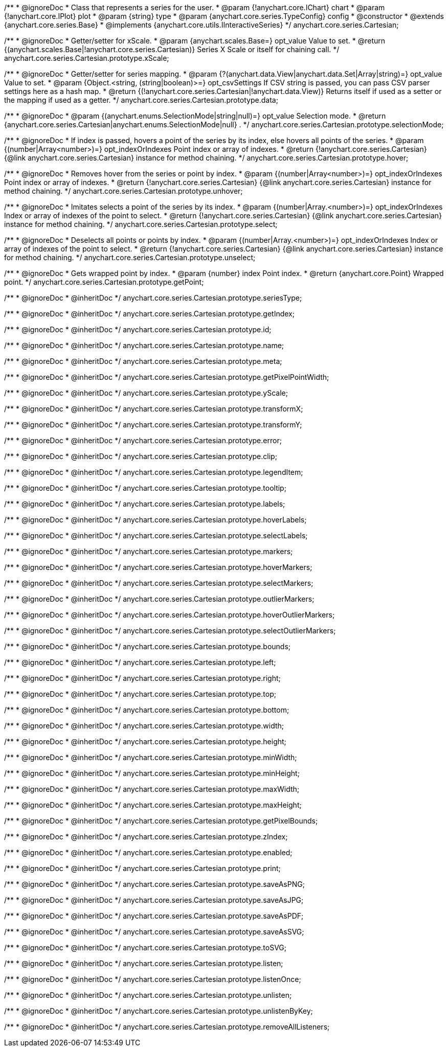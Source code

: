 /**
 * @ignoreDoc
 * Class that represents a series for the user.
 * @param {!anychart.core.IChart} chart
 * @param {!anychart.core.IPlot} plot
 * @param {string} type
 * @param {anychart.core.series.TypeConfig} config
 * @constructor
 * @extends {anychart.core.series.Base}
 * @implements {anychart.core.utils.IInteractiveSeries}
 */
anychart.core.series.Cartesian;

/**
 * @ignoreDoc
 * Getter/setter for xScale.
 * @param {anychart.scales.Base=} opt_value Value to set.
 * @return {(anychart.scales.Base|!anychart.core.series.Cartesian)} Series X Scale or itself for chaining call.
 */
anychart.core.series.Cartesian.prototype.xScale;

/**
 * @ignoreDoc
 * Getter/setter for series mapping.
 * @param {?(anychart.data.View|anychart.data.Set|Array|string)=} opt_value Value to set.
 * @param {Object.<string, (string|boolean)>=} opt_csvSettings If CSV string is passed, you can pass CSV parser settings here as a hash map.
 * @return {(!anychart.core.series.Cartesian|!anychart.data.View)} Returns itself if used as a setter or the mapping if used as a getter.
 */
anychart.core.series.Cartesian.prototype.data;

/**
 * @ignoreDoc
 * @param {(anychart.enums.SelectionMode|string|null)=} opt_value Selection mode.
 * @return {anychart.core.series.Cartesian|anychart.enums.SelectionMode|null} .
 */
anychart.core.series.Cartesian.prototype.selectionMode;

/**
 * @ignoreDoc
 * If index is passed, hovers a point of the series by its index, else hovers all points of the series.
 * @param {(number|Array<number>)=} opt_indexOrIndexes Point index or array of indexes.
 * @return {!anychart.core.series.Cartesian}  {@link anychart.core.series.Cartesian} instance for method chaining.
 */
anychart.core.series.Cartesian.prototype.hover;

/**
 * @ignoreDoc
 * Removes hover from the series or point by index.
 * @param {(number|Array<number>)=} opt_indexOrIndexes Point index or array of indexes.
 * @return {!anychart.core.series.Cartesian} {@link anychart.core.series.Cartesian} instance for method chaining.
 */
anychart.core.series.Cartesian.prototype.unhover;

/**
 * @ignoreDoc
 * Imitates selects a point of the series by its index.
 * @param {(number|Array.<number>)=} opt_indexOrIndexes Index or array of indexes of the point to select.
 * @return {!anychart.core.series.Cartesian} {@link anychart.core.series.Cartesian} instance for method chaining.
 */
anychart.core.series.Cartesian.prototype.select;

/**
 * @ignoreDoc
 * Deselects all points or points by index.
 * @param {(number|Array.<number>)=} opt_indexOrIndexes Index or array of indexes of the point to select.
 * @return {!anychart.core.series.Cartesian} {@link anychart.core.series.Cartesian} instance for method chaining.
 */
anychart.core.series.Cartesian.prototype.unselect;

/**
 * @ignoreDoc
 * Gets wrapped point by index.
 * @param {number} index Point index.
 * @return {anychart.core.Point} Wrapped point.
 */
anychart.core.series.Cartesian.prototype.getPoint;

/**
 * @ignoreDoc
 * @inheritDoc */
anychart.core.series.Cartesian.prototype.seriesType;

/**
 * @ignoreDoc
 * @inheritDoc */
anychart.core.series.Cartesian.prototype.getIndex;

/**
 * @ignoreDoc
 * @inheritDoc */
anychart.core.series.Cartesian.prototype.id;

/**
 * @ignoreDoc
 * @inheritDoc */
anychart.core.series.Cartesian.prototype.name;

/**
 * @ignoreDoc
 * @inheritDoc */
anychart.core.series.Cartesian.prototype.meta;

/**
 * @ignoreDoc
 * @inheritDoc */
anychart.core.series.Cartesian.prototype.getPixelPointWidth;

/**
 * @ignoreDoc
 * @inheritDoc */
anychart.core.series.Cartesian.prototype.yScale;

/**
 * @ignoreDoc
 * @inheritDoc */
anychart.core.series.Cartesian.prototype.transformX;

/**
 * @ignoreDoc
 * @inheritDoc */
anychart.core.series.Cartesian.prototype.transformY;

/**
 * @ignoreDoc
 * @inheritDoc */
anychart.core.series.Cartesian.prototype.error;

/**
 * @ignoreDoc
 * @inheritDoc */
anychart.core.series.Cartesian.prototype.clip;

/**
 * @ignoreDoc
 * @inheritDoc */
anychart.core.series.Cartesian.prototype.legendItem;

/**
 * @ignoreDoc
 * @inheritDoc */
anychart.core.series.Cartesian.prototype.tooltip;

/**
 * @ignoreDoc
 * @inheritDoc */
anychart.core.series.Cartesian.prototype.labels;

/**
 * @ignoreDoc
 * @inheritDoc */
anychart.core.series.Cartesian.prototype.hoverLabels;

/**
 * @ignoreDoc
 * @inheritDoc */
anychart.core.series.Cartesian.prototype.selectLabels;

/**
 * @ignoreDoc
 * @inheritDoc */
anychart.core.series.Cartesian.prototype.markers;

/**
 * @ignoreDoc
 * @inheritDoc */
anychart.core.series.Cartesian.prototype.hoverMarkers;

/**
 * @ignoreDoc
 * @inheritDoc */
anychart.core.series.Cartesian.prototype.selectMarkers;

/**
 * @ignoreDoc
 * @inheritDoc */
anychart.core.series.Cartesian.prototype.outlierMarkers;

/**
 * @ignoreDoc
 * @inheritDoc */
anychart.core.series.Cartesian.prototype.hoverOutlierMarkers;

/**
 * @ignoreDoc
 * @inheritDoc */
anychart.core.series.Cartesian.prototype.selectOutlierMarkers;

/**
 * @ignoreDoc
 * @inheritDoc */
anychart.core.series.Cartesian.prototype.bounds;

/**
 * @ignoreDoc
 * @inheritDoc */
anychart.core.series.Cartesian.prototype.left;

/**
 * @ignoreDoc
 * @inheritDoc */
anychart.core.series.Cartesian.prototype.right;

/**
 * @ignoreDoc
 * @inheritDoc */
anychart.core.series.Cartesian.prototype.top;

/**
 * @ignoreDoc
 * @inheritDoc */
anychart.core.series.Cartesian.prototype.bottom;

/**
 * @ignoreDoc
 * @inheritDoc */
anychart.core.series.Cartesian.prototype.width;

/**
 * @ignoreDoc
 * @inheritDoc */
anychart.core.series.Cartesian.prototype.height;

/**
 * @ignoreDoc
 * @inheritDoc */
anychart.core.series.Cartesian.prototype.minWidth;

/**
 * @ignoreDoc
 * @inheritDoc */
anychart.core.series.Cartesian.prototype.minHeight;

/**
 * @ignoreDoc
 * @inheritDoc */
anychart.core.series.Cartesian.prototype.maxWidth;

/**
 * @ignoreDoc
 * @inheritDoc */
anychart.core.series.Cartesian.prototype.maxHeight;

/**
 * @ignoreDoc
 * @inheritDoc */
anychart.core.series.Cartesian.prototype.getPixelBounds;

/**
 * @ignoreDoc
 * @inheritDoc */
anychart.core.series.Cartesian.prototype.zIndex;

/**
 * @ignoreDoc
 * @inheritDoc */
anychart.core.series.Cartesian.prototype.enabled;

/**
 * @ignoreDoc
 * @inheritDoc */
anychart.core.series.Cartesian.prototype.print;

/**
 * @ignoreDoc
 * @inheritDoc */
anychart.core.series.Cartesian.prototype.saveAsPNG;

/**
 * @ignoreDoc
 * @inheritDoc */
anychart.core.series.Cartesian.prototype.saveAsJPG;

/**
 * @ignoreDoc
 * @inheritDoc */
anychart.core.series.Cartesian.prototype.saveAsPDF;

/**
 * @ignoreDoc
 * @inheritDoc */
anychart.core.series.Cartesian.prototype.saveAsSVG;

/**
 * @ignoreDoc
 * @inheritDoc */
anychart.core.series.Cartesian.prototype.toSVG;

/**
 * @ignoreDoc
 * @inheritDoc */
anychart.core.series.Cartesian.prototype.listen;

/**
 * @ignoreDoc
 * @inheritDoc */
anychart.core.series.Cartesian.prototype.listenOnce;

/**
 * @ignoreDoc
 * @inheritDoc */
anychart.core.series.Cartesian.prototype.unlisten;

/**
 * @ignoreDoc
 * @inheritDoc */
anychart.core.series.Cartesian.prototype.unlistenByKey;

/**
 * @ignoreDoc
 * @inheritDoc */
anychart.core.series.Cartesian.prototype.removeAllListeners;

